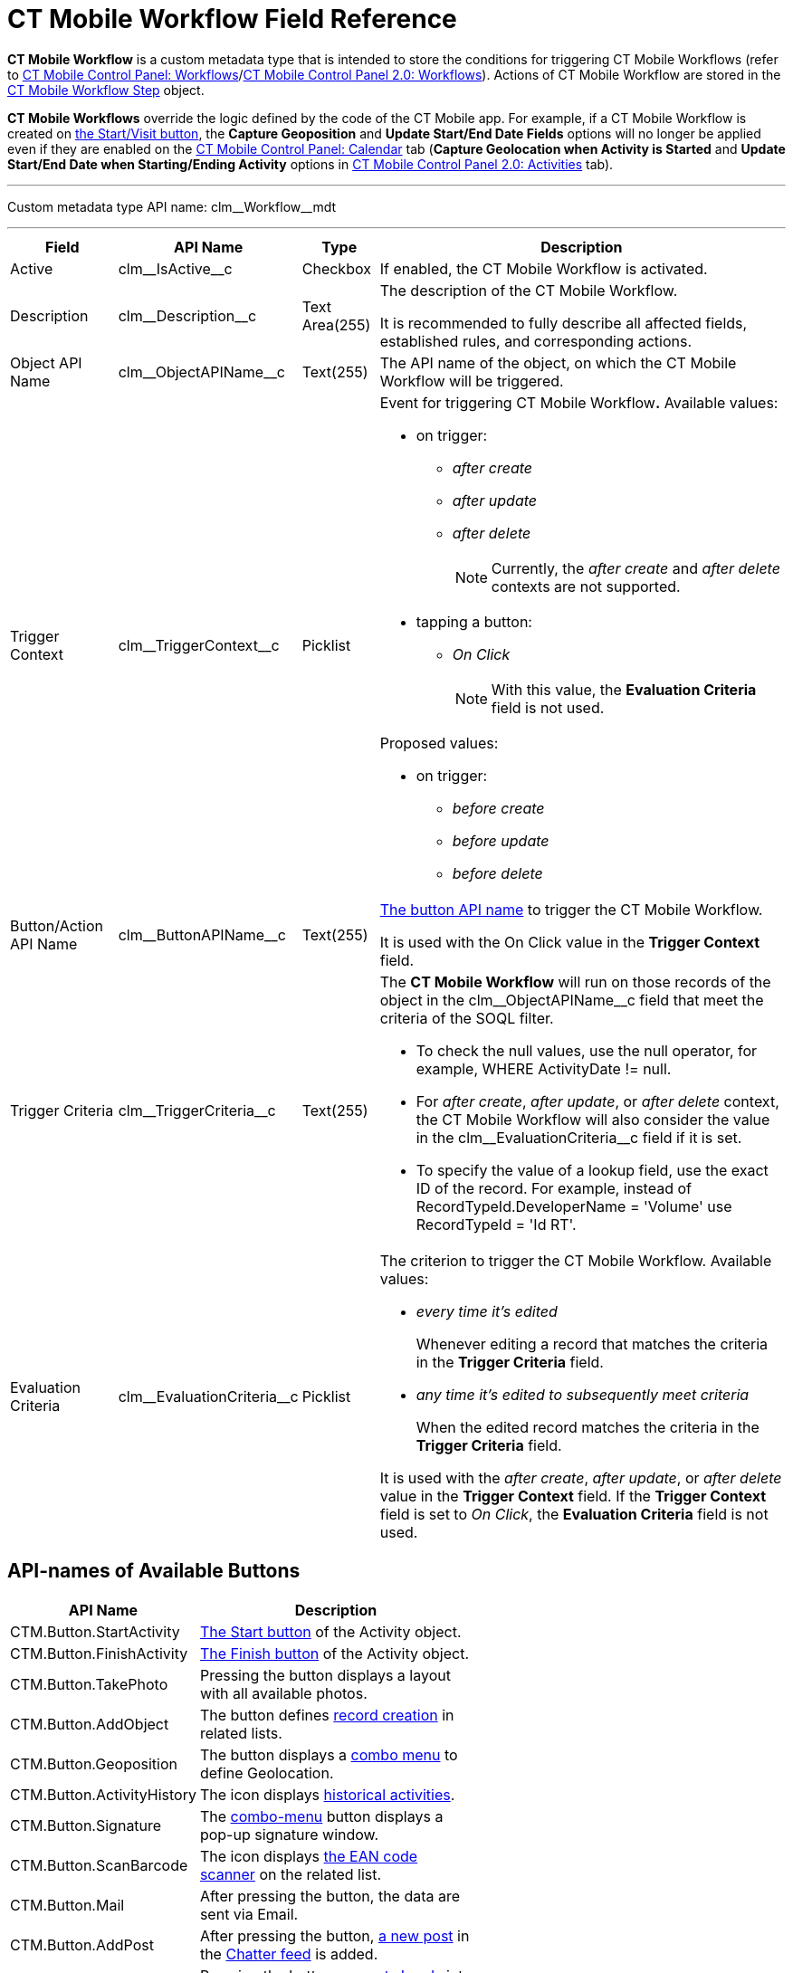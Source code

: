 = CT Mobile Workflow Field Reference

*CT Mobile Workflow* is a custom metadata type that is intended to store the conditions for triggering CT Mobile Workflows (refer to xref:ios/admin-guide/ct-mobile-control-panel/ct-mobile-control-panel-workflows.adoc[CT Mobile Control Panel:
Workflows]/xref:ios/admin-guide/ct-mobile-control-panel-new/ct-mobile-control-panel-workflows-new.adoc[CT Mobile Control Panel 2.0: Workflows]). Actions of CT Mobile Workflow are stored in the xref:ios/admin-guide/ct-mobile-workflows-use-cases/ct-mobile-workflow-step.adoc[CT Mobile Workflow Step] object.

*CT Mobile Workflows* override the logic defined by the code of the CT Mobile app. For example, if a CT Mobile Workflow is created on xref:ios/admin-guide/start-finish-functionality.adoc[the Start/Visit button], the *Capture Geoposition* and *Update Start/End Date Fields* options will no longer be applied even if they are enabled on the xref:ios/admin-guide/ct-mobile-control-panel/ct-mobile-control-panel-calendar.adoc[CT Mobile Control Panel: Calendar] tab (*Capture Geolocation when Activity is Started* and *Update Start/End Date when Starting/Ending Activity* options in xref:ios/admin-guide/ct-mobile-control-panel-new/ct-mobile-control-panel-activities-new.adoc[CT Mobile Control Panel 2.0: Activities] tab).

'''''

Custom metadata type API name: [.apiobject]#clm\__Workflow__mdt#

'''''

[width="100%",cols="~,~,~,~",]
|===
|*Field* |*API Name* |*Type* |*Description*

|Active |[.apiobject]#clm\__IsActive__c# |Checkbox |If enabled, the CT Mobile Workflow is activated.

|Description |[.apiobject]#clm\__Description__c# |Text Area(255) a|The description of the CT Mobile Workflow.

It is recommended to fully describe all affected fields, established rules, and corresponding actions.

|Object API Name |[.apiobject]#clm\__ObjectAPIName__c#
|Text(255) |The API name of the object, on which the CT Mobile Workflow will be triggered.

|Trigger Context |[.apiobject]#clm\__TriggerContext__c#
|Picklist a|Event for triggering CT Mobile Workflow**.** Available values:

* on trigger:
** _after create_
** _after update_
** _after delete_
+
NOTE: Currently, the _after create_ and _after delete_ contexts are not supported.

* tapping a button:
** _On Click_
+
NOTE: With this value, the *Evaluation Criteria* field is not used.

Proposed values:

* on trigger:
** _before create_
** _before update_
** _before delete_

|Button/Action API Name
|[.apiobject]#clm\__ButtonAPIName__c# |Text(255) a|<<API-names of Available Buttons, The button API name>> to trigger the CT Mobile Workflow.

It is used with the On Click value in the *Trigger Context* field.

|Trigger Criteria |[.apiobject]#clm\__TriggerCriteria__c#
|Text(255) a|The *CT Mobile Workflow* will run on those records of the object in the [.apiobject]#clm\__ObjectAPIName__c# field that meet the criteria of the SOQL filter.

* To check the null values, use the [.apiobject]#null# operator, for example, [.apiobject]#WHERE ActivityDate != null#.
* For _after create_, _after update_, or _after delete_ context, the CT Mobile Workflow will also consider the value in
the clm\__EvaluationCriteria__c field if it is set.
* To specify the value of a lookup field, use the exact ID of the record. For example, instead of [.apiobject]#RecordTypeId.DeveloperName = 'Volume'# use [.apiobject]#RecordTypeId = 'Id RT'#.

|Evaluation Criteria
|[.apiobject]#clm\__EvaluationCriteria__c# |Picklist a| The criterion to trigger the CT Mobile Workflow. Available values:

* _every time it's edited_
+
Whenever editing a record that matches the criteria in the *Trigger Criteria* field.
* _any time it's edited to subsequently meet criteria_
+
When the edited record matches the criteria in the *Trigger Criteria* field.

It is used with the _after create_, _after update_, or _after delete_ value in the *Trigger Context* field. If the *Trigger Context* field is set to _On Click_, the *Evaluation Criteria* field is not used.

|===

[[h2_925686890]]
== API-names of Available Buttons

[width="60%",cols="~,~",]
|===
|*API Name* |*Description*

|[.apiobject]#CTM.Button.StartActivity#
|xref:ios/admin-guide/start-finish-functionality.adoc[The Start button] of the [.object]#Activity# object.
|[.apiobject]#CTM.Button.FinishActivity#
|xref:ios/admin-guide/start-finish-functionality.adoc[The Finish button] of the [.object]#Activity# object.
|[.apiobject]#CTM.Button.TakePhoto# |Pressing the button displays a layout with all available photos.
|[.apiobject]#CTM.Button.AddObject# |The button defines xref:ios/admin-guide/managing-offline-objects/index.adoc[record creation] in related lists.
|[.apiobject]#CTM.Button.Geoposition# |The button displays a xref:ios/mobile-application/ui/actions.adoc[combo menu] to define Geolocation.
|[.apiobject]#CTM.Button.ActivityHistory# |The icon displays xref:ios/mobile-application/ui/historical-activities.adoc[historical activities].
|[.apiobject]#CTM.Button.Signature# |The xref:ios/mobile-application/ui/actions.adoc[combo-menu] button displays a pop-up signature window.
|[.apiobject]#CTM.Button.ScanBarсode# |The icon displays xref:ios/mobile-application/barcode-scanner.adoc[the EAN code scanner] on the related list.
|[.apiobject]#CTM.Button.Mail# |After pressing the button, the data are sent via Email.
|[.apiobject]#CTM.Button.AddPost# |After pressing the button, xref:ios/mobile-application/ui/actions.adoc[a new post] in the xref:ios/mobile-application/mobile-application-modules/chatter/index.adoc[Chatter feed] is added.
|[.apiobject]#CTM.Button.ConvertLead# |Pressing the button xref:ios/mobile-application/lead-convert.adoc[converts Leads] into an [.object]#Account# record.

|[.apiobject]#CTM.Button.SortSwitch# |The switcher is to edit the visibility of records in xref:ios/admin-guide/related-lists/custom-related-lists.adoc[a custom related list].

//|[.apiobject]#CTM.Button.DocConstructor# |The button displays the https://help.customertimes.com/articles/the-documents-module/about-document-module[Document Module] layout.
|===
